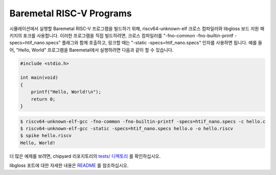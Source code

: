 .. _baremetal-programs:

Baremetal RISC-V Programs
==========================

시뮬레이션에서 실행할 Baremetal RISC-V 프로그램을 빌드하기 위해, riscv64-unknown-elf 크로스 컴파일러와 libgloss 보드 지원 패키지의 포크를 사용합니다. 이러한 프로그램을 직접 빌드하려면, 크로스 컴파일러를 "-fno-common -fno-builtin-printf -specs=htif_nano.specs" 플래그와 함께 호출하고, 링크할 때는 "-static -specs=htif_nano.specs" 인자를 사용하면 됩니다. 예를 들어, "Hello, World" 프로그램을 Baremetal에서 실행하려면 다음과 같이 할 수 있습니다.

.. code:: c

    #include <stdio.h>

    int main(void)
    {
        printf("Hello, World!\n");
        return 0;
    }

.. code:: bash

    $ riscv64-unknown-elf-gcc -fno-common -fno-builtin-printf -specs=htif_nano.specs -c hello.c
    $ riscv64-unknown-elf-gcc -static -specs=htif_nano.specs hello.o -o hello.riscv
    $ spike hello.riscv
    Hello, World!

더 많은 예제를 보려면, chipyard 리포지토리의 `tests/ 디렉토리 <https://github.com/ucb-bar/chipyard/tree/master/tests>`_ 를 확인하십시오.

libgloss 포트에 대한 자세한 내용은 `README <https://github.com/ucb-bar/libgloss-htif/blob/master/README.md>`_ 를 참조하십시오.

